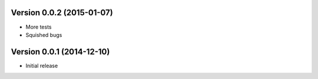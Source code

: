 Version 0.0.2 (2015-01-07)
==========================

* More tests
* Squished bugs

Version 0.0.1 (2014-12-10)
==========================

* Initial release
